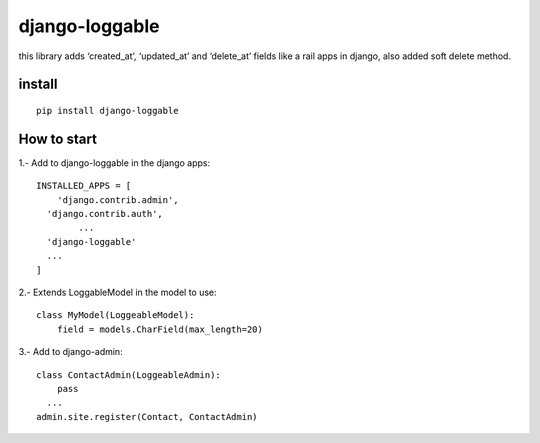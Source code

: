 django-loggable
===============

this library adds ‘created_at’, ‘updated_at’ and ‘delete_at’ fields like
a rail apps in django, also added soft delete method.

install
-------

::

   pip install django-loggable

How to start
------------

1.- Add to django-loggable in the django apps:

::

   INSTALLED_APPS = [
       'django.contrib.admin',
     'django.contrib.auth',
           ...
     'django-loggable'
     ...
   ]

2.- Extends LoggableModel in the model to use:

::

   class MyModel(LoggeableModel):
       field = models.CharField(max_length=20)

3.- Add to django-admin:

::

   class ContactAdmin(LoggeableAdmin):
       pass
     ...
   admin.site.register(Contact, ContactAdmin)